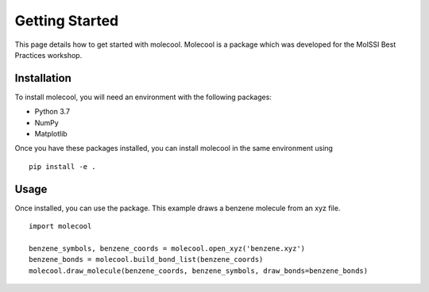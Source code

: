 Getting Started
===============

This page details how to get started with molecool. Molecool is a package which was developed for the MolSSI Best Practices workshop.

Installation
------------
To install molecool, you will need an environment with the following packages:

* Python 3.7
* NumPy
* Matplotlib

Once you have these packages installed, you can install molecool in the same environment using
::

    pip install -e .

Usage
-------
Once installed, you can use the package. This example draws a benzene molecule from an xyz file.
::

    import molecool

    benzene_symbols, benzene_coords = molecool.open_xyz('benzene.xyz')
    benzene_bonds = molecool.build_bond_list(benzene_coords)
    molecool.draw_molecule(benzene_coords, benzene_symbols, draw_bonds=benzene_bonds)
